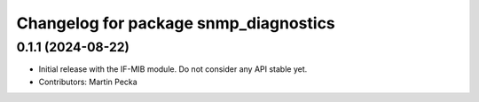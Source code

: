 .. SPDX-License-Identifier: BSD-3-Clause
.. SPDX-FileCopyrightText: Czech Technical University in Prague

^^^^^^^^^^^^^^^^^^^^^^^^^^^^^^^^^^^^^^
Changelog for package snmp_diagnostics
^^^^^^^^^^^^^^^^^^^^^^^^^^^^^^^^^^^^^^

0.1.1 (2024-08-22)
------------------
* Initial release with the IF-MIB module. Do not consider any API stable yet.
* Contributors: Martin Pecka

